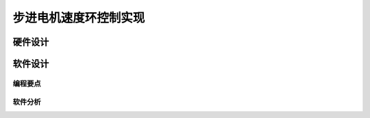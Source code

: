 .. vim: syntax=rst

步进电机速度环控制实现
==========================================

硬件设计
----------

软件设计
----------

编程要点
^^^^^^^^^

软件分析
^^^^^^^^^

